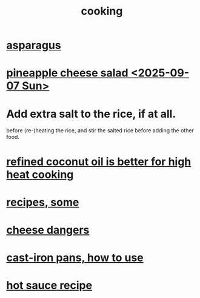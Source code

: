 :PROPERTIES:
:ID:       95fc4b53-483e-475e-a86c-2818c0917166
:END:
#+title: cooking
* [[https://github.com/JeffreyBenjaminBrown/public_notes_with_github-navigable_links/blob/master/asparagus.org][asparagus]]
* [[https://github.com/JeffreyBenjaminBrown/public_notes_with_github-navigable_links/blob/master/pineapple_cheese_salad_2025_09_07_sun.org][pineapple cheese salad <2025-09-07 Sun>]]
* Add extra salt to the rice, if at all.
  before (re-)heating the rice,
  and stir the salted rice before adding the other food.
* [[https://github.com/JeffreyBenjaminBrown/public_notes_with_github-navigable_links/blob/master/coconut_oil.org#how-to-use-it][refined coconut oil is better for high heat cooking]]
* [[https://github.com/JeffreyBenjaminBrown/public_notes_with_github-navigable_links/blob/master/recipes_some.org][recipes, some]]
* [[https://github.com/JeffreyBenjaminBrown/public_notes_with_github-navigable_links/blob/master/cheese_food.org][cheese dangers]]
* [[https://github.com/JeffreyBenjaminBrown/public_notes_with_github-navigable_links/blob/master/cast_iron_pans_how_to_use.org][cast-iron pans, how to use]]
* [[https://github.com/JeffreyBenjaminBrown/public_notes_with_github-navigable_links/blob/master/hot_sauce_recipe.org][hot sauce recipe]]
